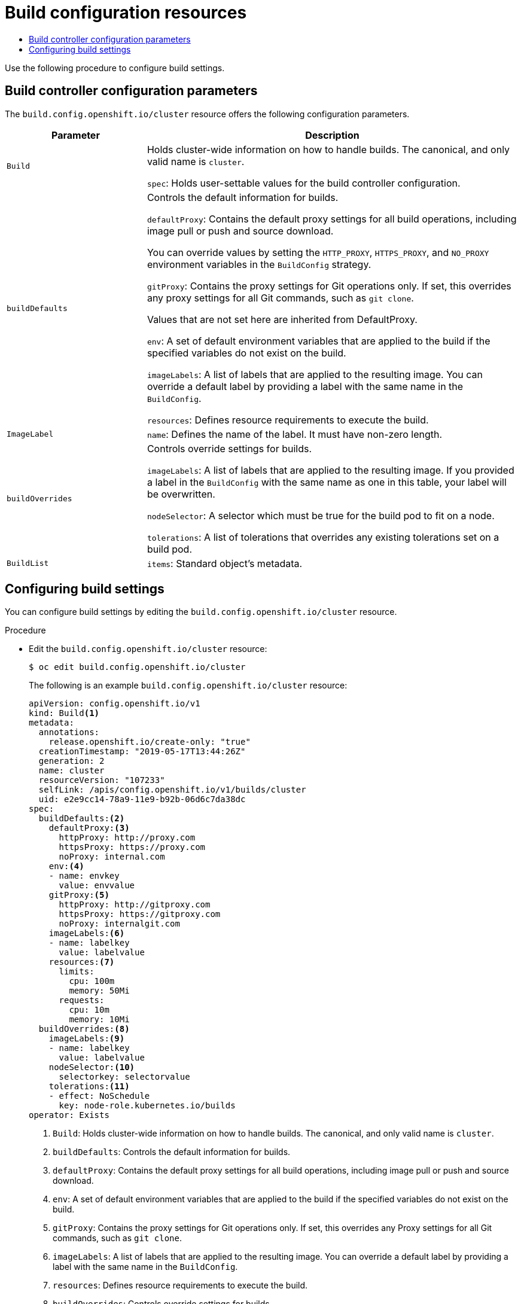 :_mod-docs-content-type: ASSEMBLY
[id="build-configuration"]
= Build configuration resources
// The {product-title} attribute provides the context-sensitive name of the relevant OpenShift distribution, for example, "OpenShift Container Platform" or "OKD". The {product-version} attribute provides the product version relative to the distribution, for example "4.9".
// {product-title} and {product-version} are parsed when AsciiBinder queries the _distro_map.yml file in relation to the base branch of a pull request.
// See https://github.com/openshift/openshift-docs/blob/main/contributing_to_docs/doc_guidelines.adoc#product-name-and-version for more information on this topic.
// Other common attributes are defined in the following lines:
:data-uri:
:icons:
:experimental:
:toc: macro
:toc-title:
:imagesdir: images
:prewrap!:
:op-system-first: Red Hat Enterprise Linux CoreOS (RHCOS)
:op-system: RHCOS
:op-system-lowercase: rhcos
:op-system-base: RHEL
:op-system-base-full: Red Hat Enterprise Linux (RHEL)
:op-system-version: 8.x
:tsb-name: Template Service Broker
:kebab: image:kebab.png[title="Options menu"]
:rh-openstack-first: Red Hat OpenStack Platform (RHOSP)
:rh-openstack: RHOSP
:ai-full: Assisted Installer
:ai-version: 2.3
:cluster-manager-first: Red Hat OpenShift Cluster Manager
:cluster-manager: OpenShift Cluster Manager
:cluster-manager-url: link:https://console.redhat.com/openshift[OpenShift Cluster Manager Hybrid Cloud Console]
:cluster-manager-url-pull: link:https://console.redhat.com/openshift/install/pull-secret[pull secret from the Red Hat OpenShift Cluster Manager]
:insights-advisor-url: link:https://console.redhat.com/openshift/insights/advisor/[Insights Advisor]
:hybrid-console: Red Hat Hybrid Cloud Console
:hybrid-console-second: Hybrid Cloud Console
:oadp-first: OpenShift API for Data Protection (OADP)
:oadp-full: OpenShift API for Data Protection
:oc-first: pass:quotes[OpenShift CLI (`oc`)]
:product-registry: OpenShift image registry
:rh-storage-first: Red Hat OpenShift Data Foundation
:rh-storage: OpenShift Data Foundation
:rh-rhacm-first: Red Hat Advanced Cluster Management (RHACM)
:rh-rhacm: RHACM
:rh-rhacm-version: 2.8
:sandboxed-containers-first: OpenShift sandboxed containers
:sandboxed-containers-operator: OpenShift sandboxed containers Operator
:sandboxed-containers-version: 1.3
:sandboxed-containers-version-z: 1.3.3
:sandboxed-containers-legacy-version: 1.3.2
:cert-manager-operator: cert-manager Operator for Red Hat OpenShift
:secondary-scheduler-operator-full: Secondary Scheduler Operator for Red Hat OpenShift
:secondary-scheduler-operator: Secondary Scheduler Operator
// Backup and restore
:velero-domain: velero.io
:velero-version: 1.11
:launch: image:app-launcher.png[title="Application Launcher"]
:mtc-short: MTC
:mtc-full: Migration Toolkit for Containers
:mtc-version: 1.8
:mtc-version-z: 1.8.0
// builds (Valid only in 4.11 and later)
:builds-v2title: Builds for Red Hat OpenShift
:builds-v2shortname: OpenShift Builds v2
:builds-v1shortname: OpenShift Builds v1
//gitops
:gitops-title: Red Hat OpenShift GitOps
:gitops-shortname: GitOps
:gitops-ver: 1.1
:rh-app-icon: image:red-hat-applications-menu-icon.jpg[title="Red Hat applications"]
//pipelines
:pipelines-title: Red Hat OpenShift Pipelines
:pipelines-shortname: OpenShift Pipelines
:pipelines-ver: pipelines-1.12
:pipelines-version-number: 1.12
:tekton-chains: Tekton Chains
:tekton-hub: Tekton Hub
:artifact-hub: Artifact Hub
:pac: Pipelines as Code
//odo
:odo-title: odo
//OpenShift Kubernetes Engine
:oke: OpenShift Kubernetes Engine
//OpenShift Platform Plus
:opp: OpenShift Platform Plus
//openshift virtualization (cnv)
:VirtProductName: OpenShift Virtualization
:VirtVersion: 4.14
:KubeVirtVersion: v0.59.0
:HCOVersion: 4.14.0
:CNVNamespace: openshift-cnv
:CNVOperatorDisplayName: OpenShift Virtualization Operator
:CNVSubscriptionSpecSource: redhat-operators
:CNVSubscriptionSpecName: kubevirt-hyperconverged
:delete: image:delete.png[title="Delete"]
//distributed tracing
:DTProductName: Red Hat OpenShift distributed tracing platform
:DTShortName: distributed tracing platform
:DTProductVersion: 2.9
:JaegerName: Red Hat OpenShift distributed tracing platform (Jaeger)
:JaegerShortName: distributed tracing platform (Jaeger)
:JaegerVersion: 1.47.0
:OTELName: Red Hat OpenShift distributed tracing data collection
:OTELShortName: distributed tracing data collection
:OTELOperator: Red Hat OpenShift distributed tracing data collection Operator
:OTELVersion: 0.81.0
:TempoName: Red Hat OpenShift distributed tracing platform (Tempo)
:TempoShortName: distributed tracing platform (Tempo)
:TempoOperator: Tempo Operator
:TempoVersion: 2.1.1
//logging
:logging-title: logging subsystem for Red Hat OpenShift
:logging-title-uc: Logging subsystem for Red Hat OpenShift
:logging: logging subsystem
:logging-uc: Logging subsystem
//serverless
:ServerlessProductName: OpenShift Serverless
:ServerlessProductShortName: Serverless
:ServerlessOperatorName: OpenShift Serverless Operator
:FunctionsProductName: OpenShift Serverless Functions
//service mesh v2
:product-dedicated: Red Hat OpenShift Dedicated
:product-rosa: Red Hat OpenShift Service on AWS
:SMProductName: Red Hat OpenShift Service Mesh
:SMProductShortName: Service Mesh
:SMProductVersion: 2.4.4
:MaistraVersion: 2.4
//Service Mesh v1
:SMProductVersion1x: 1.1.18.2
//Windows containers
:productwinc: Red Hat OpenShift support for Windows Containers
// Red Hat Quay Container Security Operator
:rhq-cso: Red Hat Quay Container Security Operator
// Red Hat Quay
:quay: Red Hat Quay
:sno: single-node OpenShift
:sno-caps: Single-node OpenShift
//TALO and Redfish events Operators
:cgu-operator-first: Topology Aware Lifecycle Manager (TALM)
:cgu-operator-full: Topology Aware Lifecycle Manager
:cgu-operator: TALM
:redfish-operator: Bare Metal Event Relay
//Formerly known as CodeReady Containers and CodeReady Workspaces
:openshift-local-productname: Red Hat OpenShift Local
:openshift-dev-spaces-productname: Red Hat OpenShift Dev Spaces
// Factory-precaching-cli tool
:factory-prestaging-tool: factory-precaching-cli tool
:factory-prestaging-tool-caps: Factory-precaching-cli tool
:openshift-networking: Red Hat OpenShift Networking
// TODO - this probably needs to be different for OKD
//ifdef::openshift-origin[]
//:openshift-networking: OKD Networking
//endif::[]
// logical volume manager storage
:lvms-first: Logical volume manager storage (LVM Storage)
:lvms: LVM Storage
//Operator SDK version
:osdk_ver: 1.31.0
//Operator SDK version that shipped with the previous OCP 4.x release
:osdk_ver_n1: 1.28.0
//Next-gen (OCP 4.14+) Operator Lifecycle Manager, aka "v1"
:olmv1: OLM 1.0
:olmv1-first: Operator Lifecycle Manager (OLM) 1.0
:ztp-first: GitOps Zero Touch Provisioning (ZTP)
:ztp: GitOps ZTP
:3no: three-node OpenShift
:3no-caps: Three-node OpenShift
:run-once-operator: Run Once Duration Override Operator
// Web terminal
:web-terminal-op: Web Terminal Operator
:devworkspace-op: DevWorkspace Operator
:secrets-store-driver: Secrets Store CSI driver
:secrets-store-operator: Secrets Store CSI Driver Operator
//AWS STS
:sts-first: Security Token Service (STS)
:sts-full: Security Token Service
:sts-short: STS
//Cloud provider names
//AWS
:aws-first: Amazon Web Services (AWS)
:aws-full: Amazon Web Services
:aws-short: AWS
//GCP
:gcp-first: Google Cloud Platform (GCP)
:gcp-full: Google Cloud Platform
:gcp-short: GCP
//alibaba cloud
:alibaba: Alibaba Cloud
// IBM Cloud VPC
:ibmcloudVPCProductName: IBM Cloud VPC
:ibmcloudVPCRegProductName: IBM(R) Cloud VPC
// IBM Cloud
:ibm-cloud-bm: IBM Cloud Bare Metal (Classic)
:ibm-cloud-bm-reg: IBM Cloud(R) Bare Metal (Classic)
// IBM Power
:ibmpowerProductName: IBM Power
:ibmpowerRegProductName: IBM(R) Power
// IBM zSystems
:ibmzProductName: IBM Z
:ibmzRegProductName: IBM(R) Z
:linuxoneProductName: IBM(R) LinuxONE
//Azure
:azure-full: Microsoft Azure
:azure-short: Azure
//vSphere
:vmw-full: VMware vSphere
:vmw-short: vSphere
//Oracle
:oci-first: Oracle(R) Cloud Infrastructure
:oci: OCI
:ocvs-first: Oracle(R) Cloud VMware Solution (OCVS)
:ocvs: OCVS
:context: build-configuration

toc::[]

Use the following procedure to configure build settings.

:leveloffset: +1

// Module included in the following assemblies:
//
// * builds/build-configuration.adoc

[id="builds-configuration-parameters_{context}"]
= Build controller configuration parameters

The `build.config.openshift.io/cluster` resource offers the following configuration parameters.

[cols="3a,8a",options="header"]
|===
|Parameter |Description

|`Build`
|Holds cluster-wide information on how to handle builds. The canonical, and only valid name is `cluster`.

`spec`: Holds user-settable values for the build controller configuration.

|`buildDefaults`
|Controls the default information for builds.

`defaultProxy`: Contains the default proxy settings for all build operations, including image pull or push and source download.

You can override values by setting the `HTTP_PROXY`, `HTTPS_PROXY`, and `NO_PROXY` environment variables in the `BuildConfig` strategy.

`gitProxy`: Contains the proxy settings for Git operations only. If set, this overrides any proxy settings for all Git commands, such as `git clone`.

Values that are not set here are inherited from DefaultProxy.

`env`: A set of default environment variables that are applied to the build if the specified variables do not exist on the build.

`imageLabels`: A list of labels that are applied to the resulting image. You can override a default label by providing a label with the same name in the `BuildConfig`.

`resources`: Defines resource requirements to execute the build.

|`ImageLabel`
|`name`: Defines the name of the label. It must have non-zero length.

|`buildOverrides`
|Controls override settings for builds.

`imageLabels`: A list of labels that are applied to the resulting image. If you provided a label in the `BuildConfig` with the same name as one in this table, your label will be overwritten.

`nodeSelector`: A selector which must be true for the build pod to fit on a node.

`tolerations`: A list of tolerations that overrides any existing tolerations set on a build pod.

|`BuildList`
|`items`: Standard object's metadata.

|===

:leveloffset!:

:leveloffset: +1

// Module included in the following assemblies:
//
// * builds/build-configuration.adoc

:_mod-docs-content-type: PROCEDURE
[id="builds-configuration-file_{context}"]
= Configuring build settings

You can configure build settings by editing the `build.config.openshift.io/cluster` resource.

.Procedure

* Edit the `build.config.openshift.io/cluster` resource:
+
[source,terminal]
----
$ oc edit build.config.openshift.io/cluster
----
+
The following is an example `build.config.openshift.io/cluster` resource:
+
[source,yaml]
----
apiVersion: config.openshift.io/v1
kind: Build<1>
metadata:
  annotations:
    release.openshift.io/create-only: "true"
  creationTimestamp: "2019-05-17T13:44:26Z"
  generation: 2
  name: cluster
  resourceVersion: "107233"
  selfLink: /apis/config.openshift.io/v1/builds/cluster
  uid: e2e9cc14-78a9-11e9-b92b-06d6c7da38dc
spec:
  buildDefaults:<2>
    defaultProxy:<3>
      httpProxy: http://proxy.com
      httpsProxy: https://proxy.com
      noProxy: internal.com
    env:<4>
    - name: envkey
      value: envvalue
    gitProxy:<5>
      httpProxy: http://gitproxy.com
      httpsProxy: https://gitproxy.com
      noProxy: internalgit.com
    imageLabels:<6>
    - name: labelkey
      value: labelvalue
    resources:<7>
      limits:
        cpu: 100m
        memory: 50Mi
      requests:
        cpu: 10m
        memory: 10Mi
  buildOverrides:<8>
    imageLabels:<9>
    - name: labelkey
      value: labelvalue
    nodeSelector:<10>
      selectorkey: selectorvalue
    tolerations:<11>
    - effect: NoSchedule
      key: node-role.kubernetes.io/builds
operator: Exists
----
<1> `Build`: Holds cluster-wide information on how to handle builds. The canonical, and only valid name is `cluster`.
<2> `buildDefaults`: Controls the default information for builds.
<3> `defaultProxy`: Contains the default proxy settings for all build operations, including image pull or push and source download.
<4> `env`: A set of default environment variables that are applied to the build if the specified variables do not exist on the build.
<5> `gitProxy`: Contains the proxy settings for Git operations only. If set, this overrides any Proxy settings for all Git commands, such as `git clone`.
<6> `imageLabels`: A list of labels that are applied to the resulting image.
You can override a default label by providing a label with the same name in the `BuildConfig`.
<7> `resources`: Defines resource requirements to execute the build.
<8> `buildOverrides`: Controls override settings for builds.
<9> `imageLabels`: A list of labels that are applied to the resulting image.
If you provided a label in the `BuildConfig` with the same name as one in this table, your label will be overwritten.
<10> `nodeSelector`: A selector which must be true for the build pod to fit on a node.
<11> `tolerations`: A list of tolerations that overrides any existing tolerations set on a build pod.

:leveloffset!:

//# includes=_attributes/common-attributes,modules/builds-configuration-parameters,modules/builds-configuration-file
